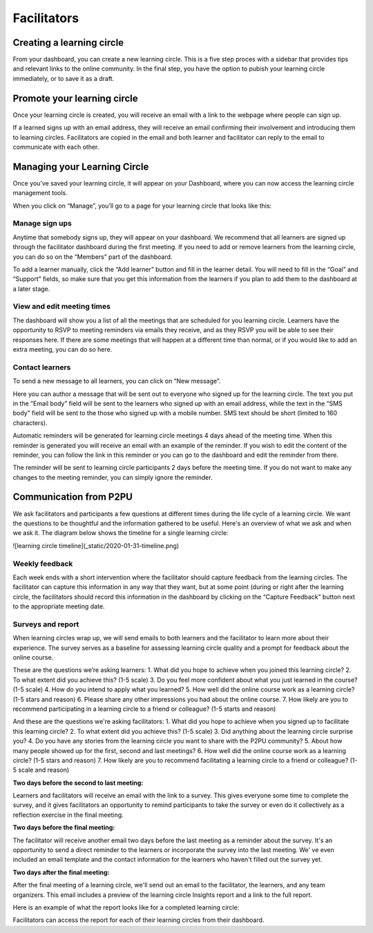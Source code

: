 Facilitators
============

Creating a learning circle
------
From your dashboard, you can create a new learning circle. This is a five step proces with a sidebar that provides tips and relevant links to the online community. In the final step, you have the option to pubish your learning circle immediately, or to save it as a draft.

.. image:: _static/2018-03-01-lc-create-1.png

.. image:: _static/2018-03-01-lc-create-2.png

.. image:: _static/2018-03-01-lc-create-3.png

.. image:: _static/2018-03-01-lc-create-4.png

.. image:: _static/2018-03-01-lc-create-5.png

Promote your learning circle
------
Once your learning circle is created, you will receive an email with a link to the webpage where people can sign up.

.. image:: _static/2018-11-15-signuppage.png

.. image:: _static/2018-11-15-signup-success.png

If a learned signs up with an email address, they will receive an email confirming their involvement and introducing them to learning circles. Facilitators are copied in the email and both learner and facilitator can reply to the email to communicate with each other.

.. image:: _static/2018-03-29-signup-email.png

Managing your Learning Circle
--------------------------
Once you’ve saved your learning circle, it will appear on your Dashboard, where you can now access the learning circle management tools.

.. image:: _static/2019-08-13-my-learning-circles.png

When you click on “Manage”, you’ll go to a page for your learning circle that looks like this:

.. image:: _static/2019-08-13-lc-management-page.png

Manage sign ups
^^^^^^^^^^^^^^^

Anytime that somebody signs up, they will appear on your dashboard. We recommend that all learners are signed up through the facilitator dashboard during the first meeting. If you need to add or remove learners from the learning circle, you can do so on the “Members” part of the dashboard.

To add a learner manually, click the “Add learner” button and fill in the learner detail. You will need to fill in the “Goal” and “Support” fields, so make sure that you get this information from the learners if you plan to add them to the dashboard at a later stage.

.. image:: _static/facilitator-dash-members.png

View and edit meeting times
^^^^^^^^^^^^^^^

The dashboard will show you a list of all the meetings that are scheduled for you learning circle. Learners have the opportunity to RSVP to meeting reminders via emails they receive, and as they RSVP you will be able to see their responses here. If there are some meetings that will happen at a different time than normal, or if you would like to add an extra meeting, you can do so here.

.. image:: _static/facilitator-dash-meetings.png

Contact learners
^^^^^^^^^^^^^^^
To send a new message to all learners, you can click on “New message”.

.. image:: _static/facilitator-dash-messages.png

Here you can author a message that will be sent out to everyone who signed up for the learning circle. The text you put in the “Email body” field will be sent to the learners who signed up with an email address, while the text in the “SMS body” field will be sent to the those who signed up with a mobile number. SMS text should be short (limited to 160 characters).

.. image:: _static/message-compose.png

Automatic reminders will be generated for learning circle meetings 4 days ahead of the meeting time. When this reminder is generated you will receive an email with an example of the reminder. If you wish to edit the content of the reminder, you can follow the link in this reminder or you can go to the dashboard and edit the reminder from there.

The reminder will be sent to learning circle participants 2 days before the meeting time. If you do not want to make any changes to the meeting reminder, you can simply ignore the reminder.

.. image:: _static/facilitator-dash-messages-reminder.png

Communication from P2PU
----------------------
We ask facilitators and participants a few questions at different times during the life cycle of a learning circle. We want the questions to be thoughtful and the information gathered to be useful. Here's an overview of what we ask and when we ask it. The diagram below shows the timeline for a single learning circle:

![learning circle timeline](_static/2020-01-31-timeline.png) 

Weekly feedback
^^^^^^^^^^^^^^^^

Each week ends with a short intervention where the facilitator should capture feedback from the learning circles. The facilitator can capture this information in any way that they want, but at some point (during or right after the learning circle, the facilitators should record this information in the dashboard by clicking on the “Capture Feedback” button next to the appropriate meeting date.

.. image:: _static/facilitator-dash-feedback.png

Surveys and report
^^^^^^^^^^^^^^^^^
When learning circles wrap up, we will send emails to both learners and the facilitator to learn more about their experience. The survey serves as a baseline for assessing learning circle quality and a prompt for feedback about the online course. 

These are the questions we’re asking learners:
1. What did you hope to achieve when you joined this learning circle?
2. To what extent did you achieve this? (1-5 scale)
3. Do you feel more confident about what you just learned in the course? (1-5 scale)
4. How do you intend to apply what you learned?
5. How well did the online course work as a learning circle? (1-5 stars and reason)
6. Please share any other impressions you had about the online course.
7. How likely are you to recommend participating in a learning circle to a friend or colleague? (1-5 starts and reason)

And these are the questions we're asking facilitators:
1. What did you hope to achieve when you signed up to facilitate this learning circle?
2. To what extent did you achieve this? (1-5 scale)
3. Did anything about the learning circle surprise you?
4. Do you have any stories from the learning circle you want to share with the P2PU community?
5. About how many people showed up for the first, second and last meetings?
6. How well did the online course work as a learning circle? (1-5 stars and reason)
7. How likely are you to recommend facilitating a learning circle to a friend or colleague? (1-5 scale and reason)

**Two days before the second to last meeting:**

Learners and facilitators will receive an email with the link to a survey. This gives everyone some time to complete the survey, and it gives facilitators an opportunity to remind participants to take the survey or even do it collectively as a reflection exercise in the final meeting.

.. image:: _static/2018-11-13-report-reminder.png

**Two days before the final meeting:**

The facilitator will receive another email two days before the last meeting as a reminder about the survey. It's an opportunity to send a direct reminder to the learners or incorporate the survey into the last meeting. We' ve even included an email template and the contact information for the learners who haven't filled out the survey yet.

.. image:: _static/2018-11-13-report-reminder2.png

**Two days after the final meeting:**

After the final meeting of a learning circle, we'll send out an email to the facilitator, the learners, and any team organizers. This email includes a preview of the learning circle Insights report and a link to the full report.

.. image:: _static/2018-11-13-report-reminder3.png

Here is an example of what the report looks like for a completed learning circle:

.. image:: _static/2018-11-13-report.png

Facilitators can access the report for each of their learning circles from their dashboard.

